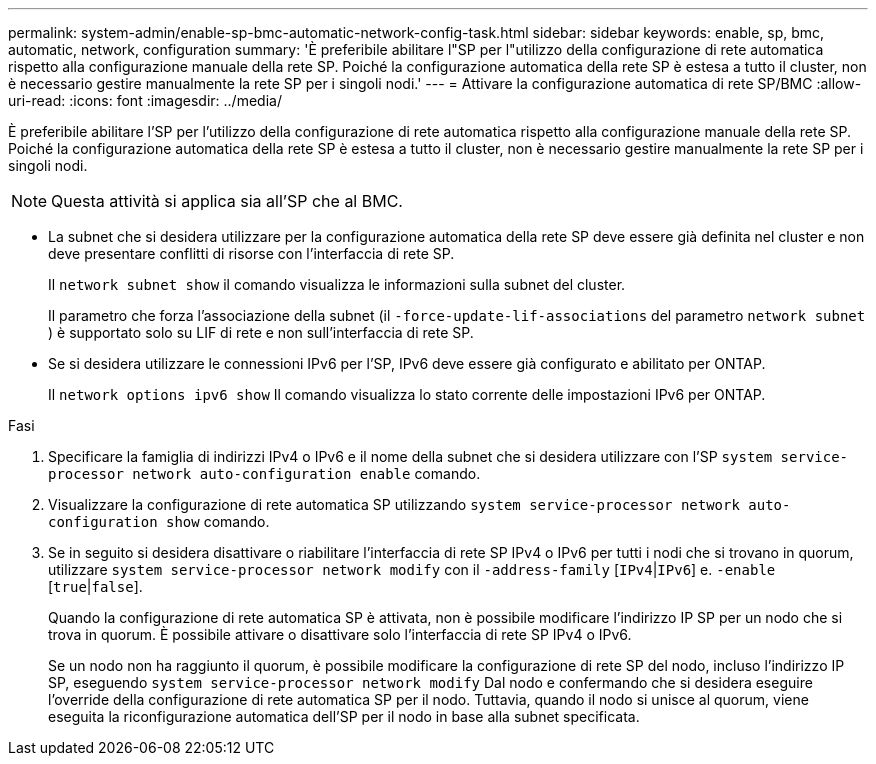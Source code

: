 ---
permalink: system-admin/enable-sp-bmc-automatic-network-config-task.html 
sidebar: sidebar 
keywords: enable, sp, bmc, automatic, network, configuration 
summary: 'È preferibile abilitare l"SP per l"utilizzo della configurazione di rete automatica rispetto alla configurazione manuale della rete SP. Poiché la configurazione automatica della rete SP è estesa a tutto il cluster, non è necessario gestire manualmente la rete SP per i singoli nodi.' 
---
= Attivare la configurazione automatica di rete SP/BMC
:allow-uri-read: 
:icons: font
:imagesdir: ../media/


[role="lead"]
È preferibile abilitare l'SP per l'utilizzo della configurazione di rete automatica rispetto alla configurazione manuale della rete SP. Poiché la configurazione automatica della rete SP è estesa a tutto il cluster, non è necessario gestire manualmente la rete SP per i singoli nodi.

[NOTE]
====
Questa attività si applica sia all'SP che al BMC.

====
* La subnet che si desidera utilizzare per la configurazione automatica della rete SP deve essere già definita nel cluster e non deve presentare conflitti di risorse con l'interfaccia di rete SP.
+
Il `network subnet show` il comando visualizza le informazioni sulla subnet del cluster.

+
Il parametro che forza l'associazione della subnet (il `-force-update-lif-associations` del parametro `network subnet` ) è supportato solo su LIF di rete e non sull'interfaccia di rete SP.

* Se si desidera utilizzare le connessioni IPv6 per l'SP, IPv6 deve essere già configurato e abilitato per ONTAP.
+
Il `network options ipv6 show` Il comando visualizza lo stato corrente delle impostazioni IPv6 per ONTAP.



.Fasi
. Specificare la famiglia di indirizzi IPv4 o IPv6 e il nome della subnet che si desidera utilizzare con l'SP `system service-processor network auto-configuration enable` comando.
. Visualizzare la configurazione di rete automatica SP utilizzando `system service-processor network auto-configuration show` comando.
. Se in seguito si desidera disattivare o riabilitare l'interfaccia di rete SP IPv4 o IPv6 per tutti i nodi che si trovano in quorum, utilizzare `system service-processor network modify` con il `-address-family` [`IPv4`|`IPv6`] e. `-enable` [`true`|`false`].
+
Quando la configurazione di rete automatica SP è attivata, non è possibile modificare l'indirizzo IP SP per un nodo che si trova in quorum. È possibile attivare o disattivare solo l'interfaccia di rete SP IPv4 o IPv6.

+
Se un nodo non ha raggiunto il quorum, è possibile modificare la configurazione di rete SP del nodo, incluso l'indirizzo IP SP, eseguendo `system service-processor network modify` Dal nodo e confermando che si desidera eseguire l'override della configurazione di rete automatica SP per il nodo. Tuttavia, quando il nodo si unisce al quorum, viene eseguita la riconfigurazione automatica dell'SP per il nodo in base alla subnet specificata.


